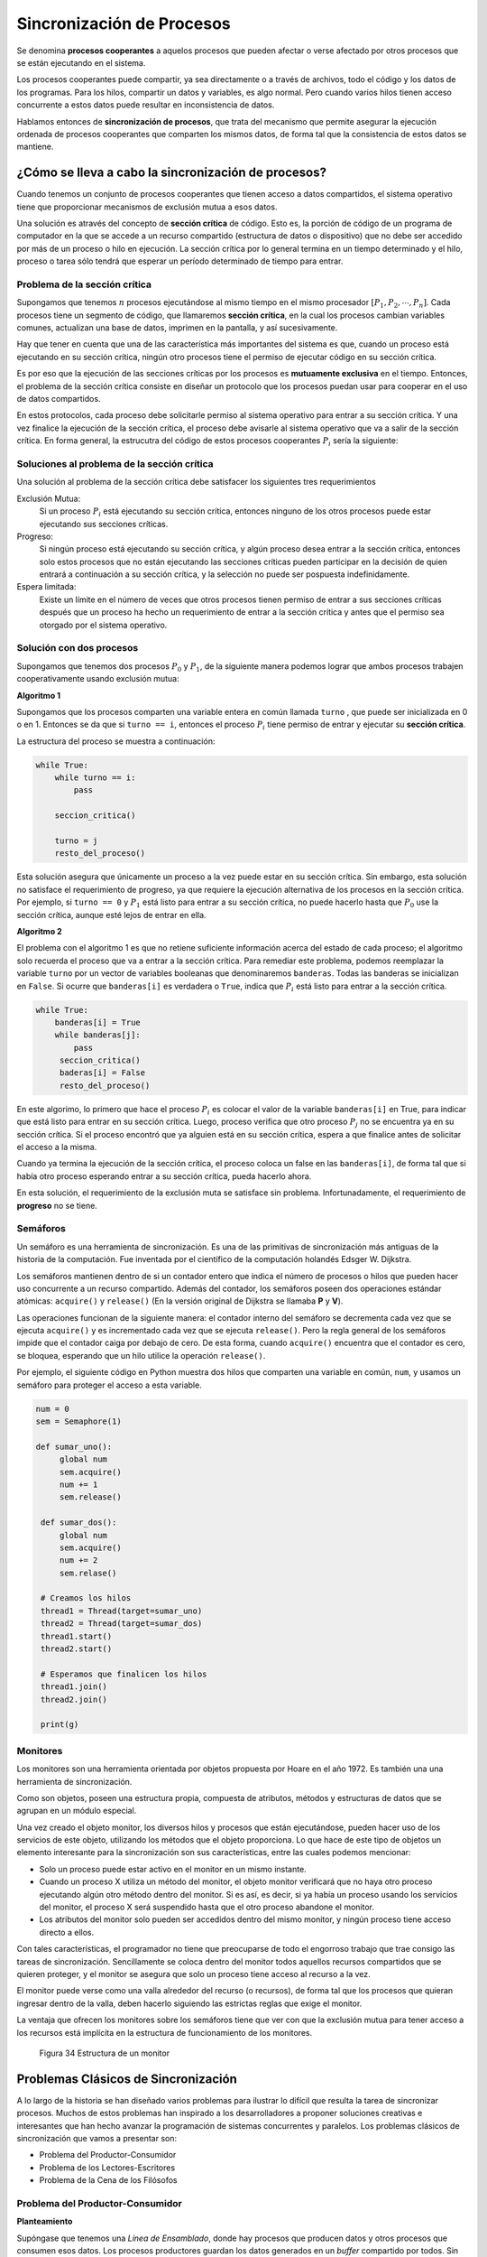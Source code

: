 Sincronización de Procesos
==========================

Se denomina **procesos cooperantes** a aquelos procesos que pueden afectar
o verse afectado por otros procesos que se están ejecutando en el sistema.

Los procesos cooperantes puede compartir, ya sea directamente o a través
de archivos, todo el código y los datos de los programas. Para los hilos,
compartir un datos y variables, es algo normal. Pero cuando varios hilos
tienen acceso concurrente a estos datos puede resultar en inconsistencia
de datos.

Hablamos entonces de **sincronización de procesos**, que trata del mecanismo
que permite asegurar la ejecución ordenada de procesos cooperantes que
comparten los mismos datos, de forma tal que la consistencia de estos datos
se mantiene.

¿Cómo se lleva a cabo la sincronización de procesos?
----------------------------------------------------

Cuando tenemos un conjunto de procesos cooperantes que tienen acceso a datos
compartidos, el sistema operativo tiene que proporcionar mecanismos de
exclusión mutua a esos datos.

Una solución es através del concepto de **sección crítica** de código. Esto es,
la porción de código de un programa de computador en la que se accede a un recurso 
compartido (estructura de datos o dispositivo) que no debe ser accedido por más de un
proceso o hilo en ejecución. La sección crítica por lo general termina en un tiempo
determinado y el hilo, proceso o tarea sólo tendrá que esperar un período determinado 
de tiempo para entrar.

Problema de la sección crítica
^^^^^^^^^^^^^^^^^^^^^^^^^^^^^^

Supongamos que tenemos :math:`n` procesos ejecutándose al mismo tiempo en el mismo
procesador :math:`[P_1, P_2, \cdots, P_n]`. Cada procesos tiene un segmento de código,
que llamaremos **sección crítica**, en la cual los procesos cambian variables
comunes, actualizan una base de datos, imprimen en la pantalla, y así sucesivamente.

Hay que tener en cuenta que una de las característica más importantes del sistema es
que, cuando un proceso está ejecutando en su sección crítica, ningún otro procesos
tiene el permiso de ejecutar código en su sección crítica.

Es por eso que la ejecución de las secciones críticas por los procesos es
**mutuamente exclusiva** en el tiempo. Entonces, el problema de la sección
crítica consiste en diseñar un protocolo que los procesos puedan usar para
cooperar en el uso de datos compartidos.

En estos protocolos, cada proceso debe solicitarle permiso al sistema operativo
para entrar a su sección crítica. Y una vez finalice la ejecución de la sección
crítica, el proceso debe avisarle al sistema operativo que va a salir de la
sección crítica. En forma general, la estrucutra del código de estos procesos
cooperantes :math:`P_i` sería la siguiente:

.. code-block:: python
   :emphasize-lines: 2, 4
   
   while True:
       entrar_seccion_critica()
       seccion_critica()
       salir_seccion_critica()

       resto_del_proceso()

Soluciones al problema de la sección crítica
^^^^^^^^^^^^^^^^^^^^^^^^^^^^^^^^^^^^^^^^^^^^

Una solución al problema de la sección crítica debe satisfacer los siguientes
tres requerimientos

Exclusión Mutua:
    Si un proceso :math:`P_i` está ejecutando su sección crítica, entonces ninguno
    de los otros procesos puede estar ejecutando sus secciones críticas.

Progreso:
    Si ningún proceso está ejecutando su sección crítica, y algún proceso desea 
    entrar a la sección crítica, entonces solo estos procesos que no están ejecutando
    las secciones críticas pueden participar en la decisión de quien entrará a
    continuación a su sección crítica, y la selección no puede ser pospuesta 
    indefinidamente.

Espera limitada:
    Existe un límite en el número de veces que otros procesos tienen permiso de
    entrar a sus secciones críticas después que un proceso ha hecho un requerimiento
    de entrar a la sección crítica y antes que el permiso sea otorgado por el
    sistema operativo.

Solución con dos procesos
^^^^^^^^^^^^^^^^^^^^^^^^^

Supongamos que tenemos dos procesos :math:`P_0` y  :math:`P_1`, de la siguiente
manera podemos lograr que ambos procesos trabajen cooperativamente usando exclusión
mutua:

**Algoritmo 1**

Supongamos que los procesos comparten una variable entera en común llamada ``turno``
, que puede ser inicializada en 0 o en 1. Entonces se da que si ``turno == i``,
entonces el proceso :math:`P_i` tiene permiso de entrar y ejecutar su **sección
crítica**.

La estructura del proceso se muestra a continuación:

.. code-block:: python

   while True:
       while turno == i:
           pass
       
       seccion_critica()

       turno = j
       resto_del_proceso()

Esta solución asegura que únicamente un proceso a la vez puede estar en su
sección crítica. Sin embargo, esta solución no satisface el requerimiento de
progreso, ya que requiere la ejecución alternativa de los procesos en la
sección crítica. Por ejemplo, si ``turno == 0`` y :math:`P_1` está listo
para entrar a su sección crítica, no puede hacerlo hasta que :math:`P_0`
use la sección crítica, aunque esté lejos de entrar en ella.

**Algoritmo 2**

El problema con el algoritmo 1 es que no retiene suficiente información acerca
del estado de cada proceso; el algoritmo solo recuerda el proceso que va a entrar
a la sección crítica. Para remediar este problema, podemos reemplazar la variable
``turno`` por un vector de variables booleanas que denominaremos ``banderas``. Todas
las banderas se inicializan en ``False``. Si ocurre que ``banderas[i]`` es
verdadera o ``True``, indica que :math:`P_i` está listo para entrar a la 
sección crítica.

.. code-block:: python

   while True:
       banderas[i] = True
       while banderas[j]:
           pass
        seccion_critica()
        baderas[i] = False
        resto_del_proceso()

En este algorimo, lo primero que hace el proceso :math:`P_i` es colocar el valor
de la variable ``banderas[i]`` en True, para indicar que está listo para entrar
en su sección crítica. Luego, proceso verifica que otro proceso :math:`P_j`
no se encuentra ya en su sección crítica. Si el proceso encontró que ya alguien
está en su sección crítica, espera a que finalice antes de solicitar el acceso 
a la misma.

Cuando ya termina la ejecución de la sección crítica, el proceso coloca un false
en las ``banderas[i]``, de forma tal que si había otro proceso esperando entrar
a su sección crítica, pueda hacerlo ahora.

En esta solución, el requerimiento de la exclusión muta se satisface sin problema.
Infortunadamente, el requerimiento de **progreso** no se tiene.

Semáforos
^^^^^^^^^

Un semáforo es una herramienta de sincronización. Es una de las primitivas de
sincronización más antiguas de la historia de la computación. Fue inventada por
el científico de la computación holandés Edsger W. Dijkstra. 

Los semáforos mantienen dentro de si un contador entero que indica el número de
procesos o hilos que pueden hacer uso concurrente a un recurso compartido. Además
del contador, los semáforos poseen dos operaciones estándar atómicas: ``acquire()``
y ``release()`` (En la versión original de Dijkstra se llamaba **P** y **V**).

Las operaciones funcionan de la siguiente manera: el contador interno del semáforo
se decrementa cada vez que se ejecuta ``acquire()`` y es incrementado cada vez
que se ejecuta ``release()``. Pero la regla general de los semáforos impide que
el contador caiga por debajo de cero. De esta forma, cuando ``acquire()``
encuentra que el contador es cero, se bloquea, esperando que un hilo utilice
la operación ``release()``.

Por ejemplo, el siguiente código en Python muestra dos hilos que comparten una
variable en común, ``num``, y usamos un semáforo para proteger el acceso a esta
variable.

.. code-block:: python

   num = 0
   sem = Semaphore(1)

   def sumar_uno():
        global num
        sem.acquire()
        num += 1
        sem.release()

    def sumar_dos():
        global num
        sem.acquire()
        num += 2
        sem.relase()

    # Creamos los hilos
    thread1 = Thread(target=sumar_uno)
    thread2 = Thread(target=sumar_dos)
    thread1.start()
    thread2.start()

    # Esperamos que finalicen los hilos
    thread1.join()
    thread2.join()

    print(g)

Monitores
^^^^^^^^^

Los monitores son una herramienta orientada por objetos propuesta por Hoare en el año 1972. Es también una
una herramienta de sincronización. 

Como son objetos, poseen una estructura propia, compuesta de atributos, métodos y estructuras de datos que se
agrupan en un módulo especial. 

Una vez creado el objeto monitor, los diversos hilos y procesos que están ejecutándose, pueden hacer uso
de los servicios de este objeto, utilizando los métodos que el objeto proporciona. Lo que hace de este tipo
de objetos un elemento interesante para la sincronización son sus características, entre las cuales podemos
mencionar:

* Solo un proceso puede estar activo en el monitor en un mismo instante.
* Cuando un proceso X utiliza un método del monitor, el objeto monitor verificará que no haya otro proceso
  ejecutando algún otro método dentro del monitor. Si es así, es decir, si ya había un proceso usando los
  servicios del monitor, el proceso X será suspendido hasta que el otro proceso abandone el monitor.
* Los atributos del monitor solo pueden ser accedidos dentro del mismo monitor, y ningún proceso tiene
  acceso directo a ellos.

Con tales características, el programador no tiene que preocuparse de todo el engorroso trabajo que trae consigo
las tareas de sincronización. Sencillamente se coloca dentro del monitor todos aquellos recursos compartidos
que se quieren proteger, y el monitor se asegura que solo un proceso tiene acceso al recurso a la vez. 

El monitor puede verse como una valla alrededor del recurso (o recursos), de forma tal que los procesos que
quieran ingresar dentro de la valla, deben hacerlo siguiendo las estrictas reglas que exige el monitor.

La ventaja que ofrecen los monitores sobre los semáforos tiene que ver con que la exclusión mutua para
tener acceso a los recursos está implícita en la estructura de funcionamiento de los monitores. 

.. figure:: fig34.png
   :alt: Estructura de un monitor

   Figura 34 Estructura de un monitor

Problemas Clásicos de Sincronización
------------------------------------

A lo largo de la historia se han diseñado varios problemas para ilustrar lo difícil que resulta la tarea
de sincronizar procesos. Muchos de estos problemas han inspirado a los desarrolladores a proponer soluciones
creativas e interesantes que han hecho avanzar la programación de sistemas concurrentes y paralelos. Los
problemas clásicos de sincronización que vamos a presentar son:

* Problema del Productor-Consumidor
* Problema de los Lectores-Escritores
* Problema de la Cena de los Filósofos

Problema del Productor-Consumidor
^^^^^^^^^^^^^^^^^^^^^^^^^^^^^^^^^

**Planteamiento**

Supóngase que tenemos una *Línea de Ensamblado*, donde hay procesos que producen datos y otros procesos
que consumen esos datos. Los procesos productores guardan los datos generados en un *buffer* compartido
por todos. Sin embargo hay que tener en cuenta lo siguiente:

* Agregar o retirar un dato del *buffer* se hace de forma atómica. Es decir, no son interrumpidos en la mitad
  de la labor.
* Si un consumidor desea alguna información almacenada en el *buffer*, pero éste está vacío, se bloquea
  esperando que algún productor deje algun dato en el buffer.

Este problema puede parecerse a varios existentes en la vida real, como son las colas de trabajo de impresión
o lo mecanismos de comunicación entre procesos que usan *sockets*  para enviar y recibir datos.

**Implementación**

Cada Productor y Consumidor es un hilo que tiene acceso a una estructura de datos compartida. Estos datos
compartidos incluyen una lista de objetos que servirá como *buffer*, más dos semáforos que permitirán
proteger el buffer cuando los procesos quieran tener acceso a él.

.. code-block:: python

    buffer = []    # El buffer que guardará los datos
    mutex = Semaphore(1)  # Solo un proceso trabajando con el buffer
    sincro = Semaphore(0) 

Como vemos tenemos dos semáforos para trabajar en esta solución. Un semáforo de exclusión mutua para proteger
el buffer compartido (``mutex``), y un semáforo para sincronizar al productor y al consumidor. De esta manera
el prodcutor le comunica al consumidor que hay datos a consumir (``sincro``).

El hilo del proceso Productor puede ser como se muestra a continuación:

.. code-block:: python
    
     def productor():
         while True:
             dato = producir()

             mutex.acquire()
             buffer.append(dato)
             mutex.release()

             sincro.release()

Y el proceso Consumidor tendría la siguiente estructura:

.. code-block:: python
    
     def consumidor():
         while True:
             sincro.acquire()

             mutex.acquire()
             dato = buffer.pop(0)   # obtenemos el primer elem y lo eliminamos
             mutex.release()

             consumir(dato)

Como vemos, tanto para guardar como para sacar un elemento del buffer, lo hacemos de manera
exclusiva, de forma tal que no haya otro proceso teniendo acceso al buffer. Gracias al
semáforo podemos tener esa exclusión mutua. También podemos ver el esquema clásico de
comunicación usando semáforos. El consumidor hace ``acquire``, lo que lleva a bloquearse
hasta que algún productor haga ``release``, y esto hace que si había alguien esperando
un dato, lo pueda hacer sin problemas.

La Cena de los Filósofos
^^^^^^^^^^^^^^^^^^^^^^^^

Este problema clásico tiene el siguiente condicionamiento:

* Hay cinco filósofos sentados a la mesa
* Frente a cada filósofo hay un plato de arroz.
* Además hay 5 palillos situados entre los filósofos. 
* Se necesitan ambos palillos para que el filósofo pueda comer el arroz del plato.

La siguiente gráfica ilustra mejor el concepto:

.. figure:: fig35.png
   :alt: Problema de los 5 filósofos

   Figura 35 Problema de la Cena de los Filósofos

**Planteamiento**

Para hacer más compleja la tarea del filósofo, estos se limitan a realizar solo dos tareas en su vida: pensar y comer.
Los filósofos piensan, hasta que les da hambre. Cuando esto ocurre, el filósofo levanta el palillo que tiene a la 
a la izquierda, luego el palillo que tiene a la derecha y cuando ya tiene los dos palillos, procede a comer.

Cuando ya está satisfecho y no quiere comer más, pone en la mesa un palillo, luego el otro y se concentra en sus
pensamientos a pensar. ¿Qué problemas se pueden presentar?

**Bloque mutuo**

Cuando todos los los filósofos intentan levantar uno de los palillos al mismo tiempo se produce lo que llamamos
**bloqueo mutuo**.

.. figure:: fig36.png
   :alt: Ilustración del Bloqueo Mutuo

   Figura 36 El Bloqueo Mutuo de los Filósofos

**Inanición**

Cuando los filósofos se ponen de acuerdo para que otro se muera de hambre. Por ejemplo, en la siguiente figura
podemos ver que una rápida sucesión de los procesos C y E lleva a la *inanición* a D.

.. figure:: fig37.png
   :alt: Ejemplo de una inanición

   Figura 37 Inanición de procesos

**Soluciones**

Este problema no ha sido posible de solucionar de forma general, sin embargo, se han planteado soluciones a
situaciones específicas dentro del problema.

Por ejemplo, proteger cada acción con los palillos con semáforos. De esa manera se tiene exclusión mutua sobre
este recurso compartido. El problema que puede llevar este enfoque tiene que ver con los interbloqueos que se
pueden producir al tener acceso a los palillos. 

Otras posibles soluciones incluyen:

* Algoritmos asimétricos para los filósofos pares/impares, o que haya filósofos zurdos
* Impedir que cuatro o más filósofos recojan palillos al tiempo.
* Tomar dos palillos de manera *atómica* (o se toman ambos palillos o no se toma ninguno).